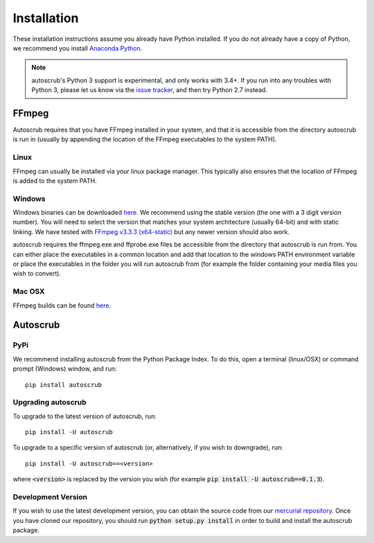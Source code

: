 ************
Installation
************
These installation instructions assume you already have Python installed. If you do not already have a copy of Python, we recommend you install `Anaconda Python`_. 

.. note:: autoscrub's Python 3 support is experimental, and only works with 3.4+. If you run into any troubles with Python 3, please let us know via the `issue tracker`_, and then try Python 2.7 instead.  

.. _`Anaconda Python`: https://www.continuum.io/downloads
.. _`issue tracker`: https://bitbucket.org/philipstarkey/autoscrub/issues

======
FFmpeg
======

Autoscrub requires that you have FFmpeg installed in your system, and that it is accessible from the directory autoscrub is run in (usually by appending the location of the FFmpeg executables to the system PATH). 

-----
Linux
-----

FFmpeg can usually be installed via your linux package manager. This typically also ensures that the location of FFmpeg is added to the system PATH.

-------
Windows
-------

Windows binaries can be downloaded `here`__. We recommend using the stable version (the one with a 3 digit version number). You will need to select the version that matches your system architecture (usually 64-bit) and with static linking. We have tested with `FFmpeg v3.3.3 (x64-static)`_ but any newer version should also work.

autoscrub requires the ffmpeg.exe and ffprobe.exe files be accessible from the directory that autoscrub is run from. You can either place the executables in a common location and add that location to the windows PATH environment variable or place the executables in the folder you will run autoscrub from (for example the folder containing your media files you wish to convert).

.. __: https://ffmpeg.zeranoe.com/builds/
.. _`FFmpeg v3.3.3 (x64-static)`: https://ffmpeg.zeranoe.com/builds/win64/static/ffmpeg-3.3.3-win64-static.zip


-------
Mac OSX
-------
FFmpeg builds can be found `here`__.

.. __: https://www.ffmpeg.org/download.html#build-mac

=========
Autoscrub
=========

----
PyPi
----
We recommend installing autoscrub from the Python Package Index. To do this, open a terminal (linux/OSX) or command prompt (Windows) window, and run::

    pip install autoscrub
    
-------------------
Upgrading autoscrub
-------------------

To upgrade to the latest version of autoscrub, run::

    pip install -U autoscrub
    
To upgrade to a specific version of autoscrub (or, alternatively, if you wish to downgrade), run::

    pip install -U autoscrub==<version>
    
where :code:`<version>` is replaced by the version you wish (for example :code:`pip install -U autoscrub==0.1.3`).

-------------------
Development Version
-------------------

If you wish to use the latest development version, you can obtain the source code from our `mercurial repository`_. Once you have cloned our repository, you should run :code:`python setup.py install` in order to build and install the autoscrub package.


.. _`mercurial repository`: https://bitbucket.org/philipstarkey/autoscrub